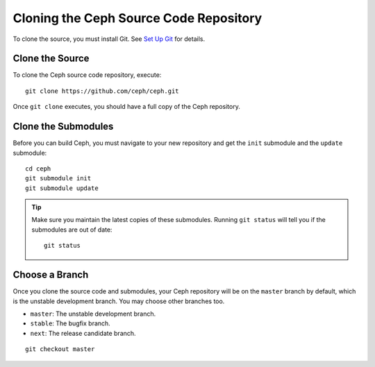 =========================================
 Cloning the Ceph Source Code Repository
=========================================
To clone the source, you must install Git. See `Set Up Git`_ for details.

.. _Set Up Git: ../git

Clone the Source
----------------
To clone the Ceph source code repository, execute::

	git clone https://github.com/ceph/ceph.git

Once ``git clone`` executes, you should have a full copy of the Ceph 
repository.

Clone the Submodules
--------------------
Before you can build Ceph, you must navigate to your new repository and get 
the ``init`` submodule and the ``update`` submodule::

	cd ceph
	git submodule init
	git submodule update

.. tip:: Make sure you maintain the latest copies of these submodules. 
   Running ``git status`` will tell you if the submodules are out of date::

	git status

Choose a Branch
---------------
Once you clone the source code and submodules, your Ceph repository 
will be on the ``master`` branch by default, which is the unstable 
development branch. You may choose other branches too.

- ``master``: The unstable development branch.
- ``stable``: The bugfix branch.
- ``next``: The release candidate branch.

::

	git checkout master
